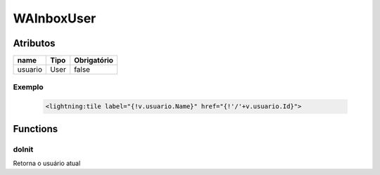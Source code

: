 ############################
WAInboxUser
############################
Atributos
----------
+------------------------+-----------------------+-------------+
|  name                  | Tipo                  | Obrigatório |
+========================+=======================+=============+
| usuario                | User                  | false       | 
+------------------------+-----------------------+-------------+


Exemplo
~~~~~~~~
  .. code-block:: apex

      <lightning:tile label="{!v.usuario.Name}" href="{!'/'+v.usuario.Id}">

Functions
----------
doInit
~~~~~~~~~~
Retorna o usuário atual
